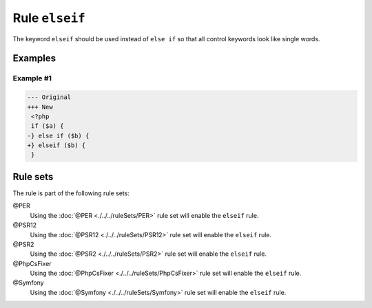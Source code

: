 ===============
Rule ``elseif``
===============

The keyword ``elseif`` should be used instead of ``else if`` so that all control
keywords look like single words.

Examples
--------

Example #1
~~~~~~~~~~

.. code-block:: diff

   --- Original
   +++ New
    <?php
    if ($a) {
   -} else if ($b) {
   +} elseif ($b) {
    }

Rule sets
---------

The rule is part of the following rule sets:

@PER
  Using the :doc:`@PER <./../../ruleSets/PER>` rule set will enable the ``elseif`` rule.

@PSR12
  Using the :doc:`@PSR12 <./../../ruleSets/PSR12>` rule set will enable the ``elseif`` rule.

@PSR2
  Using the :doc:`@PSR2 <./../../ruleSets/PSR2>` rule set will enable the ``elseif`` rule.

@PhpCsFixer
  Using the :doc:`@PhpCsFixer <./../../ruleSets/PhpCsFixer>` rule set will enable the ``elseif`` rule.

@Symfony
  Using the :doc:`@Symfony <./../../ruleSets/Symfony>` rule set will enable the ``elseif`` rule.
